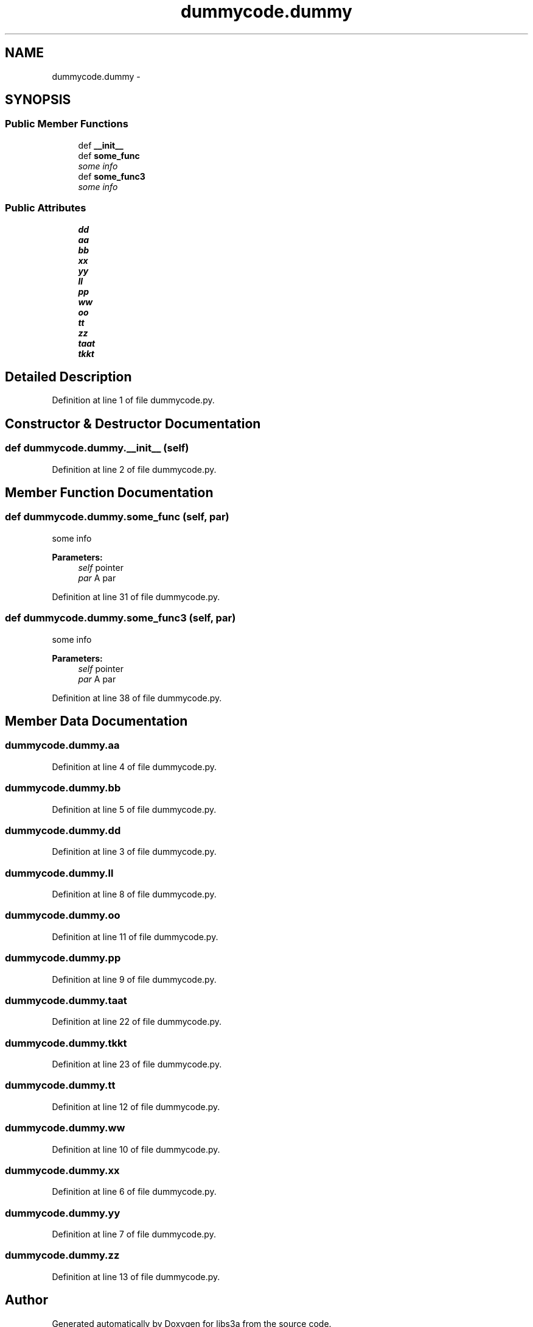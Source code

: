 .TH "dummycode.dummy" 3 "Wed Jan 28 2015" "libs3a" \" -*- nroff -*-
.ad l
.nh
.SH NAME
dummycode.dummy \- 
.SH SYNOPSIS
.br
.PP
.SS "Public Member Functions"

.in +1c
.ti -1c
.RI "def \fB__init__\fP"
.br
.ti -1c
.RI "def \fBsome_func\fP"
.br
.RI "\fIsome info \fP"
.ti -1c
.RI "def \fBsome_func3\fP"
.br
.RI "\fIsome info \fP"
.in -1c
.SS "Public Attributes"

.in +1c
.ti -1c
.RI "\fBdd\fP"
.br
.ti -1c
.RI "\fBaa\fP"
.br
.ti -1c
.RI "\fBbb\fP"
.br
.ti -1c
.RI "\fBxx\fP"
.br
.ti -1c
.RI "\fByy\fP"
.br
.ti -1c
.RI "\fBll\fP"
.br
.ti -1c
.RI "\fBpp\fP"
.br
.ti -1c
.RI "\fBww\fP"
.br
.ti -1c
.RI "\fBoo\fP"
.br
.ti -1c
.RI "\fBtt\fP"
.br
.ti -1c
.RI "\fBzz\fP"
.br
.ti -1c
.RI "\fBtaat\fP"
.br
.ti -1c
.RI "\fBtkkt\fP"
.br
.in -1c
.SH "Detailed Description"
.PP 
Definition at line 1 of file dummycode\&.py\&.
.SH "Constructor & Destructor Documentation"
.PP 
.SS "def dummycode\&.dummy\&.__init__ (self)"

.PP
Definition at line 2 of file dummycode\&.py\&.
.SH "Member Function Documentation"
.PP 
.SS "def dummycode\&.dummy\&.some_func (self, par)"

.PP
some info 
.PP
\fBParameters:\fP
.RS 4
\fIself\fP pointer 
.br
\fIpar\fP A par 
.RE
.PP

.PP
Definition at line 31 of file dummycode\&.py\&.
.SS "def dummycode\&.dummy\&.some_func3 (self, par)"

.PP
some info 
.PP
\fBParameters:\fP
.RS 4
\fIself\fP pointer 
.br
\fIpar\fP A par 
.RE
.PP

.PP
Definition at line 38 of file dummycode\&.py\&.
.SH "Member Data Documentation"
.PP 
.SS "dummycode\&.dummy\&.aa"

.PP
Definition at line 4 of file dummycode\&.py\&.
.SS "dummycode\&.dummy\&.bb"

.PP
Definition at line 5 of file dummycode\&.py\&.
.SS "dummycode\&.dummy\&.dd"

.PP
Definition at line 3 of file dummycode\&.py\&.
.SS "dummycode\&.dummy\&.ll"

.PP
Definition at line 8 of file dummycode\&.py\&.
.SS "dummycode\&.dummy\&.oo"

.PP
Definition at line 11 of file dummycode\&.py\&.
.SS "dummycode\&.dummy\&.pp"

.PP
Definition at line 9 of file dummycode\&.py\&.
.SS "dummycode\&.dummy\&.taat"

.PP
Definition at line 22 of file dummycode\&.py\&.
.SS "dummycode\&.dummy\&.tkkt"

.PP
Definition at line 23 of file dummycode\&.py\&.
.SS "dummycode\&.dummy\&.tt"

.PP
Definition at line 12 of file dummycode\&.py\&.
.SS "dummycode\&.dummy\&.ww"

.PP
Definition at line 10 of file dummycode\&.py\&.
.SS "dummycode\&.dummy\&.xx"

.PP
Definition at line 6 of file dummycode\&.py\&.
.SS "dummycode\&.dummy\&.yy"

.PP
Definition at line 7 of file dummycode\&.py\&.
.SS "dummycode\&.dummy\&.zz"

.PP
Definition at line 13 of file dummycode\&.py\&.

.SH "Author"
.PP 
Generated automatically by Doxygen for libs3a from the source code\&.
